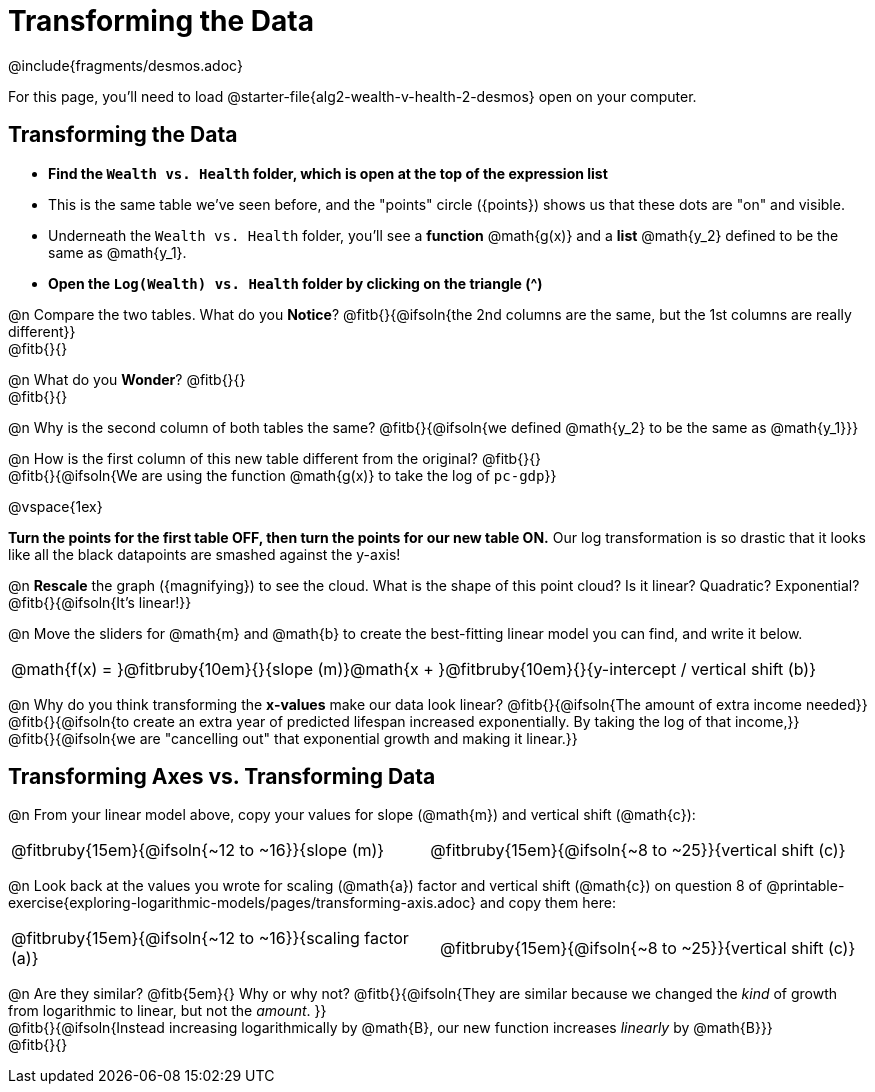 = Transforming the Data
////
* Import Desmos Styles
*
* This includes some inline CSS which loads the Desmos font,
* which includes special glyphs used for icons on Desmos.com
*
* It also defines the classname '.desmosbutton', which is used
* to style all demos glphys
*
* Finally, it defines AsciiDoc variables for glyphs we use:
* {points}
* {caret}
* {magnifying}
* {wrench}
*
* Here's an example of using these:
* This is a wrench icon in desmos: [.desmosbutton]#{wrench}#
////

@include{fragments/desmos.adoc}

For this page, you'll need to load @starter-file{alg2-wealth-v-health-2-desmos} open on your computer.

== Transforming the Data

- **Find the `Wealth vs. Health` folder, which is open at the top of the expression list**
- This is the same table we've seen before, and the "points" circle ([.desmosbutton]#{points}#) shows us that these dots are "on" and visible.
- Underneath the `Wealth vs. Health` folder, you'll see a *function* @math{g(x)} and a *list* @math{y_2} defined to be the same as @math{y_1}.
- **Open the `Log(Wealth) vs. Health` folder by clicking on the triangle ([.desmosbutton]#{caret}#)**

@n Compare the two tables. What do you *Notice*? @fitb{}{@ifsoln{the 2nd columns are the same, but the 1st columns are really different}} +
@fitb{}{}

@n What do you *Wonder*? @fitb{}{} +
@fitb{}{}

@n Why is the second column of both tables the same? @fitb{}{@ifsoln{we defined @math{y_2} to be the same as @math{y_1}}}

@n How is the first column of this new table different from the original? @fitb{}{} +
@fitb{}{@ifsoln{We are using the function @math{g(x)} to take the log of `pc-gdp`}}

@vspace{1ex}

**Turn the points for the first table OFF, then turn the points for our new table ON.** Our log transformation is so drastic that it looks like all the black datapoints are smashed against the y-axis!

@n *Rescale* the graph ([.desmosbutton]#{magnifying}#) to see the cloud. What is the shape of this point cloud? Is it linear? Quadratic? Exponential? @fitb{}{@ifsoln{It's linear!}}

@n Move the sliders for @math{m} and @math{b} to create the best-fitting linear model you can find, and write it below.

[cols="^1a", grid="none", frame="none", stripes="none"]
|===
|
@math{f(x) = }@fitbruby{10em}{}{slope (m)}@math{x + }@fitbruby{10em}{}{y-intercept / vertical shift (b)}
|===

@n Why do you think transforming the *x-values* make our data look linear? @fitb{}{@ifsoln{The amount of extra income needed}} +
@fitb{}{@ifsoln{to create an extra year of predicted lifespan increased exponentially. By taking the log of that income,}} +
@fitb{}{@ifsoln{we are "cancelling out" that exponential growth and making it linear.}}

== Transforming Axes vs. Transforming Data

@n From your linear model above, copy your values for slope (@math{m}) and vertical shift (@math{c}):

[cols="^1a,^1a", grid="none", frame="none", stripes="none"]
|===
| @fitbruby{15em}{@ifsoln{~12 to ~16}}{slope (m)}
| @fitbruby{15em}{@ifsoln{~8 to ~25}}{vertical shift (c)}
|===

@n Look back at the values you wrote for scaling (@math{a}) factor and vertical shift (@math{c}) on question 8 of @printable-exercise{exploring-logarithmic-models/pages/transforming-axis.adoc} and copy them here:

[cols="^1a,^1a", grid="none", frame="none", stripes="none"]
|===
| @fitbruby{15em}{@ifsoln{~12 to ~16}}{scaling factor (a)}
| @fitbruby{15em}{@ifsoln{~8 to ~25}}{vertical shift (c)}
|===

@n Are they similar? @fitb{5em}{} Why or why not? @fitb{}{@ifsoln{They are similar because we changed the _kind_ of growth from logarithmic to linear, but not the _amount_. }} +
@fitb{}{@ifsoln{Instead increasing logarithmically by @math{B}, our new function increases _linearly_ by @math{B}}} +
@fitb{}{}
